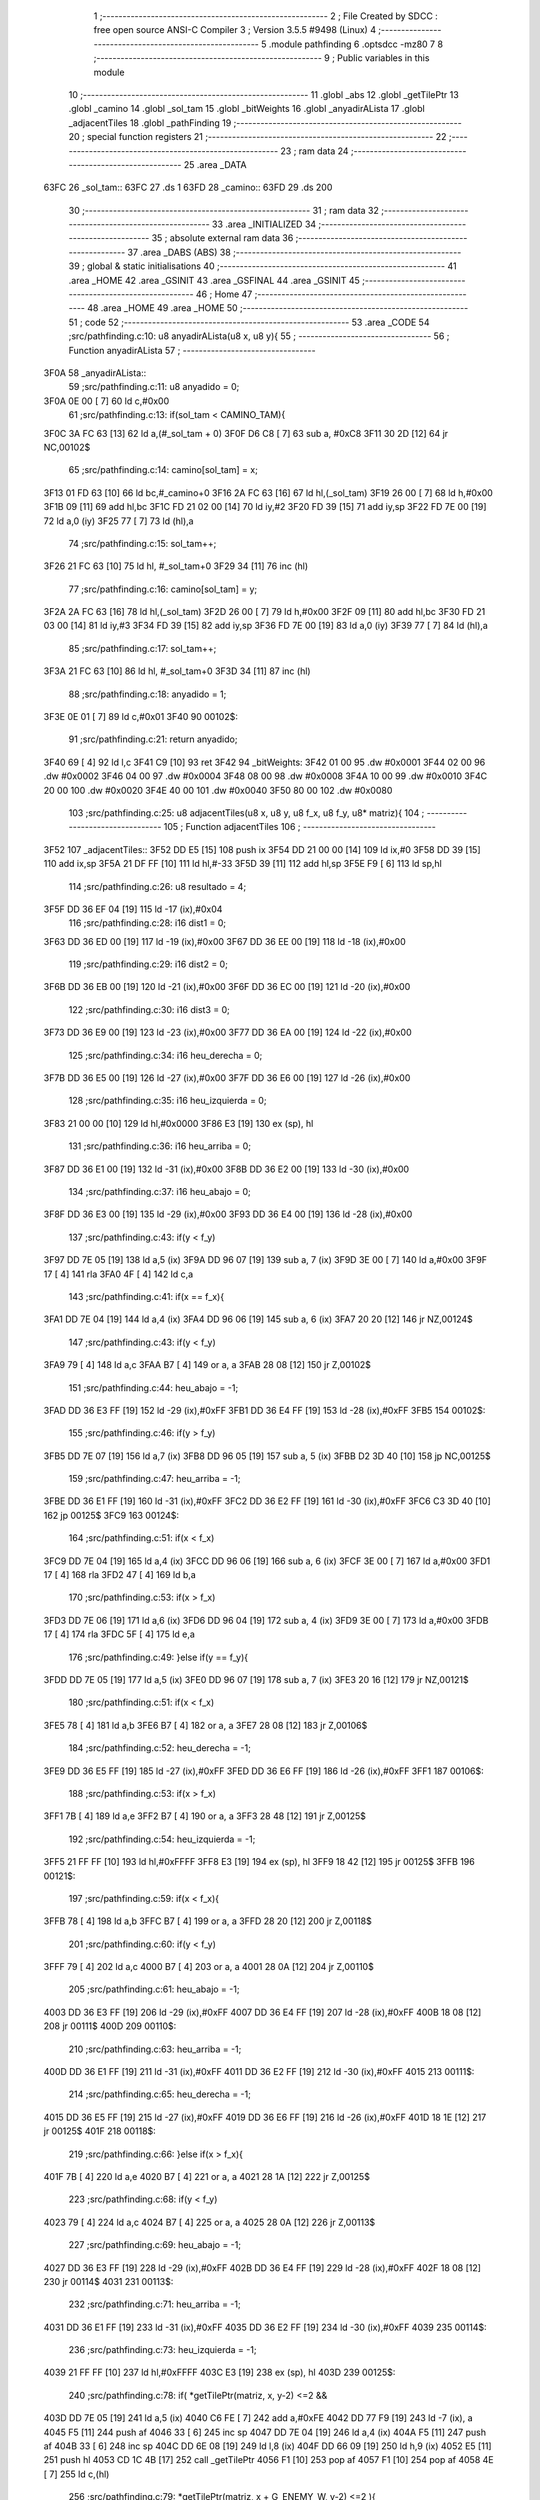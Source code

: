                               1 ;--------------------------------------------------------
                              2 ; File Created by SDCC : free open source ANSI-C Compiler
                              3 ; Version 3.5.5 #9498 (Linux)
                              4 ;--------------------------------------------------------
                              5 	.module pathfinding
                              6 	.optsdcc -mz80
                              7 	
                              8 ;--------------------------------------------------------
                              9 ; Public variables in this module
                             10 ;--------------------------------------------------------
                             11 	.globl _abs
                             12 	.globl _getTilePtr
                             13 	.globl _camino
                             14 	.globl _sol_tam
                             15 	.globl _bitWeights
                             16 	.globl _anyadirALista
                             17 	.globl _adjacentTiles
                             18 	.globl _pathFinding
                             19 ;--------------------------------------------------------
                             20 ; special function registers
                             21 ;--------------------------------------------------------
                             22 ;--------------------------------------------------------
                             23 ; ram data
                             24 ;--------------------------------------------------------
                             25 	.area _DATA
   63FC                      26 _sol_tam::
   63FC                      27 	.ds 1
   63FD                      28 _camino::
   63FD                      29 	.ds 200
                             30 ;--------------------------------------------------------
                             31 ; ram data
                             32 ;--------------------------------------------------------
                             33 	.area _INITIALIZED
                             34 ;--------------------------------------------------------
                             35 ; absolute external ram data
                             36 ;--------------------------------------------------------
                             37 	.area _DABS (ABS)
                             38 ;--------------------------------------------------------
                             39 ; global & static initialisations
                             40 ;--------------------------------------------------------
                             41 	.area _HOME
                             42 	.area _GSINIT
                             43 	.area _GSFINAL
                             44 	.area _GSINIT
                             45 ;--------------------------------------------------------
                             46 ; Home
                             47 ;--------------------------------------------------------
                             48 	.area _HOME
                             49 	.area _HOME
                             50 ;--------------------------------------------------------
                             51 ; code
                             52 ;--------------------------------------------------------
                             53 	.area _CODE
                             54 ;src/pathfinding.c:10: u8 anyadirALista(u8 x, u8 y){
                             55 ;	---------------------------------
                             56 ; Function anyadirALista
                             57 ; ---------------------------------
   3F0A                      58 _anyadirALista::
                             59 ;src/pathfinding.c:11: u8 anyadido = 0;
   3F0A 0E 00         [ 7]   60 	ld	c,#0x00
                             61 ;src/pathfinding.c:13: if(sol_tam < CAMINO_TAM){
   3F0C 3A FC 63      [13]   62 	ld	a,(#_sol_tam + 0)
   3F0F D6 C8         [ 7]   63 	sub	a, #0xC8
   3F11 30 2D         [12]   64 	jr	NC,00102$
                             65 ;src/pathfinding.c:14: camino[sol_tam] = x;
   3F13 01 FD 63      [10]   66 	ld	bc,#_camino+0
   3F16 2A FC 63      [16]   67 	ld	hl,(_sol_tam)
   3F19 26 00         [ 7]   68 	ld	h,#0x00
   3F1B 09            [11]   69 	add	hl,bc
   3F1C FD 21 02 00   [14]   70 	ld	iy,#2
   3F20 FD 39         [15]   71 	add	iy,sp
   3F22 FD 7E 00      [19]   72 	ld	a,0 (iy)
   3F25 77            [ 7]   73 	ld	(hl),a
                             74 ;src/pathfinding.c:15: sol_tam++;
   3F26 21 FC 63      [10]   75 	ld	hl, #_sol_tam+0
   3F29 34            [11]   76 	inc	(hl)
                             77 ;src/pathfinding.c:16: camino[sol_tam] = y;
   3F2A 2A FC 63      [16]   78 	ld	hl,(_sol_tam)
   3F2D 26 00         [ 7]   79 	ld	h,#0x00
   3F2F 09            [11]   80 	add	hl,bc
   3F30 FD 21 03 00   [14]   81 	ld	iy,#3
   3F34 FD 39         [15]   82 	add	iy,sp
   3F36 FD 7E 00      [19]   83 	ld	a,0 (iy)
   3F39 77            [ 7]   84 	ld	(hl),a
                             85 ;src/pathfinding.c:17: sol_tam++;
   3F3A 21 FC 63      [10]   86 	ld	hl, #_sol_tam+0
   3F3D 34            [11]   87 	inc	(hl)
                             88 ;src/pathfinding.c:18: anyadido = 1;
   3F3E 0E 01         [ 7]   89 	ld	c,#0x01
   3F40                      90 00102$:
                             91 ;src/pathfinding.c:21: return anyadido;
   3F40 69            [ 4]   92 	ld	l,c
   3F41 C9            [10]   93 	ret
   3F42                      94 _bitWeights:
   3F42 01 00                95 	.dw #0x0001
   3F44 02 00                96 	.dw #0x0002
   3F46 04 00                97 	.dw #0x0004
   3F48 08 00                98 	.dw #0x0008
   3F4A 10 00                99 	.dw #0x0010
   3F4C 20 00               100 	.dw #0x0020
   3F4E 40 00               101 	.dw #0x0040
   3F50 80 00               102 	.dw #0x0080
                            103 ;src/pathfinding.c:25: u8 adjacentTiles(u8 x, u8 y, u8 f_x, u8 f_y, u8* matriz){
                            104 ;	---------------------------------
                            105 ; Function adjacentTiles
                            106 ; ---------------------------------
   3F52                     107 _adjacentTiles::
   3F52 DD E5         [15]  108 	push	ix
   3F54 DD 21 00 00   [14]  109 	ld	ix,#0
   3F58 DD 39         [15]  110 	add	ix,sp
   3F5A 21 DF FF      [10]  111 	ld	hl,#-33
   3F5D 39            [11]  112 	add	hl,sp
   3F5E F9            [ 6]  113 	ld	sp,hl
                            114 ;src/pathfinding.c:26: u8 resultado = 4;
   3F5F DD 36 EF 04   [19]  115 	ld	-17 (ix),#0x04
                            116 ;src/pathfinding.c:28: i16 dist1 = 0;
   3F63 DD 36 ED 00   [19]  117 	ld	-19 (ix),#0x00
   3F67 DD 36 EE 00   [19]  118 	ld	-18 (ix),#0x00
                            119 ;src/pathfinding.c:29: i16 dist2 = 0;
   3F6B DD 36 EB 00   [19]  120 	ld	-21 (ix),#0x00
   3F6F DD 36 EC 00   [19]  121 	ld	-20 (ix),#0x00
                            122 ;src/pathfinding.c:30: i16 dist3 = 0;
   3F73 DD 36 E9 00   [19]  123 	ld	-23 (ix),#0x00
   3F77 DD 36 EA 00   [19]  124 	ld	-22 (ix),#0x00
                            125 ;src/pathfinding.c:34: i16 heu_derecha = 0;
   3F7B DD 36 E5 00   [19]  126 	ld	-27 (ix),#0x00
   3F7F DD 36 E6 00   [19]  127 	ld	-26 (ix),#0x00
                            128 ;src/pathfinding.c:35: i16 heu_izquierda = 0;
   3F83 21 00 00      [10]  129 	ld	hl,#0x0000
   3F86 E3            [19]  130 	ex	(sp), hl
                            131 ;src/pathfinding.c:36: i16 heu_arriba = 0;
   3F87 DD 36 E1 00   [19]  132 	ld	-31 (ix),#0x00
   3F8B DD 36 E2 00   [19]  133 	ld	-30 (ix),#0x00
                            134 ;src/pathfinding.c:37: i16 heu_abajo = 0;
   3F8F DD 36 E3 00   [19]  135 	ld	-29 (ix),#0x00
   3F93 DD 36 E4 00   [19]  136 	ld	-28 (ix),#0x00
                            137 ;src/pathfinding.c:43: if(y < f_y)
   3F97 DD 7E 05      [19]  138 	ld	a,5 (ix)
   3F9A DD 96 07      [19]  139 	sub	a, 7 (ix)
   3F9D 3E 00         [ 7]  140 	ld	a,#0x00
   3F9F 17            [ 4]  141 	rla
   3FA0 4F            [ 4]  142 	ld	c,a
                            143 ;src/pathfinding.c:41: if(x == f_x){
   3FA1 DD 7E 04      [19]  144 	ld	a,4 (ix)
   3FA4 DD 96 06      [19]  145 	sub	a, 6 (ix)
   3FA7 20 20         [12]  146 	jr	NZ,00124$
                            147 ;src/pathfinding.c:43: if(y < f_y)
   3FA9 79            [ 4]  148 	ld	a,c
   3FAA B7            [ 4]  149 	or	a, a
   3FAB 28 08         [12]  150 	jr	Z,00102$
                            151 ;src/pathfinding.c:44: heu_abajo = -1;
   3FAD DD 36 E3 FF   [19]  152 	ld	-29 (ix),#0xFF
   3FB1 DD 36 E4 FF   [19]  153 	ld	-28 (ix),#0xFF
   3FB5                     154 00102$:
                            155 ;src/pathfinding.c:46: if(y > f_y)
   3FB5 DD 7E 07      [19]  156 	ld	a,7 (ix)
   3FB8 DD 96 05      [19]  157 	sub	a, 5 (ix)
   3FBB D2 3D 40      [10]  158 	jp	NC,00125$
                            159 ;src/pathfinding.c:47: heu_arriba = -1;
   3FBE DD 36 E1 FF   [19]  160 	ld	-31 (ix),#0xFF
   3FC2 DD 36 E2 FF   [19]  161 	ld	-30 (ix),#0xFF
   3FC6 C3 3D 40      [10]  162 	jp	00125$
   3FC9                     163 00124$:
                            164 ;src/pathfinding.c:51: if(x < f_x)
   3FC9 DD 7E 04      [19]  165 	ld	a,4 (ix)
   3FCC DD 96 06      [19]  166 	sub	a, 6 (ix)
   3FCF 3E 00         [ 7]  167 	ld	a,#0x00
   3FD1 17            [ 4]  168 	rla
   3FD2 47            [ 4]  169 	ld	b,a
                            170 ;src/pathfinding.c:53: if(x > f_x)
   3FD3 DD 7E 06      [19]  171 	ld	a,6 (ix)
   3FD6 DD 96 04      [19]  172 	sub	a, 4 (ix)
   3FD9 3E 00         [ 7]  173 	ld	a,#0x00
   3FDB 17            [ 4]  174 	rla
   3FDC 5F            [ 4]  175 	ld	e,a
                            176 ;src/pathfinding.c:49: }else if(y == f_y){
   3FDD DD 7E 05      [19]  177 	ld	a,5 (ix)
   3FE0 DD 96 07      [19]  178 	sub	a, 7 (ix)
   3FE3 20 16         [12]  179 	jr	NZ,00121$
                            180 ;src/pathfinding.c:51: if(x < f_x)
   3FE5 78            [ 4]  181 	ld	a,b
   3FE6 B7            [ 4]  182 	or	a, a
   3FE7 28 08         [12]  183 	jr	Z,00106$
                            184 ;src/pathfinding.c:52: heu_derecha = -1;
   3FE9 DD 36 E5 FF   [19]  185 	ld	-27 (ix),#0xFF
   3FED DD 36 E6 FF   [19]  186 	ld	-26 (ix),#0xFF
   3FF1                     187 00106$:
                            188 ;src/pathfinding.c:53: if(x > f_x)
   3FF1 7B            [ 4]  189 	ld	a,e
   3FF2 B7            [ 4]  190 	or	a, a
   3FF3 28 48         [12]  191 	jr	Z,00125$
                            192 ;src/pathfinding.c:54: heu_izquierda = -1;
   3FF5 21 FF FF      [10]  193 	ld	hl,#0xFFFF
   3FF8 E3            [19]  194 	ex	(sp), hl
   3FF9 18 42         [12]  195 	jr	00125$
   3FFB                     196 00121$:
                            197 ;src/pathfinding.c:59: if(x < f_x){
   3FFB 78            [ 4]  198 	ld	a,b
   3FFC B7            [ 4]  199 	or	a, a
   3FFD 28 20         [12]  200 	jr	Z,00118$
                            201 ;src/pathfinding.c:60: if(y < f_y)
   3FFF 79            [ 4]  202 	ld	a,c
   4000 B7            [ 4]  203 	or	a, a
   4001 28 0A         [12]  204 	jr	Z,00110$
                            205 ;src/pathfinding.c:61: heu_abajo = -1;
   4003 DD 36 E3 FF   [19]  206 	ld	-29 (ix),#0xFF
   4007 DD 36 E4 FF   [19]  207 	ld	-28 (ix),#0xFF
   400B 18 08         [12]  208 	jr	00111$
   400D                     209 00110$:
                            210 ;src/pathfinding.c:63: heu_arriba = -1;
   400D DD 36 E1 FF   [19]  211 	ld	-31 (ix),#0xFF
   4011 DD 36 E2 FF   [19]  212 	ld	-30 (ix),#0xFF
   4015                     213 00111$:
                            214 ;src/pathfinding.c:65: heu_derecha = -1;
   4015 DD 36 E5 FF   [19]  215 	ld	-27 (ix),#0xFF
   4019 DD 36 E6 FF   [19]  216 	ld	-26 (ix),#0xFF
   401D 18 1E         [12]  217 	jr	00125$
   401F                     218 00118$:
                            219 ;src/pathfinding.c:66: }else if(x > f_x){
   401F 7B            [ 4]  220 	ld	a,e
   4020 B7            [ 4]  221 	or	a, a
   4021 28 1A         [12]  222 	jr	Z,00125$
                            223 ;src/pathfinding.c:68: if(y < f_y)
   4023 79            [ 4]  224 	ld	a,c
   4024 B7            [ 4]  225 	or	a, a
   4025 28 0A         [12]  226 	jr	Z,00113$
                            227 ;src/pathfinding.c:69: heu_abajo = -1;
   4027 DD 36 E3 FF   [19]  228 	ld	-29 (ix),#0xFF
   402B DD 36 E4 FF   [19]  229 	ld	-28 (ix),#0xFF
   402F 18 08         [12]  230 	jr	00114$
   4031                     231 00113$:
                            232 ;src/pathfinding.c:71: heu_arriba = -1;
   4031 DD 36 E1 FF   [19]  233 	ld	-31 (ix),#0xFF
   4035 DD 36 E2 FF   [19]  234 	ld	-30 (ix),#0xFF
   4039                     235 00114$:
                            236 ;src/pathfinding.c:73: heu_izquierda = -1;
   4039 21 FF FF      [10]  237 	ld	hl,#0xFFFF
   403C E3            [19]  238 	ex	(sp), hl
   403D                     239 00125$:
                            240 ;src/pathfinding.c:78: if(  *getTilePtr(matriz, x, y-2) <=2 &&
   403D DD 7E 05      [19]  241 	ld	a,5 (ix)
   4040 C6 FE         [ 7]  242 	add	a,#0xFE
   4042 DD 77 F9      [19]  243 	ld	-7 (ix), a
   4045 F5            [11]  244 	push	af
   4046 33            [ 6]  245 	inc	sp
   4047 DD 7E 04      [19]  246 	ld	a,4 (ix)
   404A F5            [11]  247 	push	af
   404B 33            [ 6]  248 	inc	sp
   404C DD 6E 08      [19]  249 	ld	l,8 (ix)
   404F DD 66 09      [19]  250 	ld	h,9 (ix)
   4052 E5            [11]  251 	push	hl
   4053 CD 1C 4B      [17]  252 	call	_getTilePtr
   4056 F1            [10]  253 	pop	af
   4057 F1            [10]  254 	pop	af
   4058 4E            [ 7]  255 	ld	c,(hl)
                            256 ;src/pathfinding.c:79: *getTilePtr(matriz, x + G_ENEMY_W, y-2) <=2 ){
   4059 DD 7E 04      [19]  257 	ld	a,4 (ix)
   405C C6 04         [ 7]  258 	add	a, #0x04
   405E DD 77 F0      [19]  259 	ld	-16 (ix),a
                            260 ;src/pathfinding.c:80: dist1 = abs(f_x - x) + abs(f_y - (y-2)) + heu_arriba;
   4061 DD 7E 06      [19]  261 	ld	a,6 (ix)
   4064 DD 77 FC      [19]  262 	ld	-4 (ix),a
   4067 DD 36 FD 00   [19]  263 	ld	-3 (ix),#0x00
   406B DD 7E 04      [19]  264 	ld	a,4 (ix)
   406E DD 77 FE      [19]  265 	ld	-2 (ix),a
   4071 DD 36 FF 00   [19]  266 	ld	-1 (ix),#0x00
   4075 DD 7E 07      [19]  267 	ld	a,7 (ix)
   4078 DD 77 F3      [19]  268 	ld	-13 (ix),a
   407B DD 36 F4 00   [19]  269 	ld	-12 (ix),#0x00
   407F DD 7E 05      [19]  270 	ld	a,5 (ix)
   4082 DD 77 F5      [19]  271 	ld	-11 (ix),a
   4085 DD 36 F6 00   [19]  272 	ld	-10 (ix),#0x00
   4089 DD 7E FC      [19]  273 	ld	a,-4 (ix)
   408C DD 96 FE      [19]  274 	sub	a, -2 (ix)
   408F DD 77 F7      [19]  275 	ld	-9 (ix),a
   4092 DD 7E FD      [19]  276 	ld	a,-3 (ix)
   4095 DD 9E FF      [19]  277 	sbc	a, -1 (ix)
   4098 DD 77 F8      [19]  278 	ld	-8 (ix),a
                            279 ;src/pathfinding.c:78: if(  *getTilePtr(matriz, x, y-2) <=2 &&
   409B 3E 02         [ 7]  280 	ld	a,#0x02
   409D 91            [ 4]  281 	sub	a, c
   409E DA 32 41      [10]  282 	jp	C,00127$
                            283 ;src/pathfinding.c:79: *getTilePtr(matriz, x + G_ENEMY_W, y-2) <=2 ){
   40A1 DD 66 F9      [19]  284 	ld	h,-7 (ix)
   40A4 DD 6E F0      [19]  285 	ld	l,-16 (ix)
   40A7 E5            [11]  286 	push	hl
   40A8 DD 6E 08      [19]  287 	ld	l,8 (ix)
   40AB DD 66 09      [19]  288 	ld	h,9 (ix)
   40AE E5            [11]  289 	push	hl
   40AF CD 1C 4B      [17]  290 	call	_getTilePtr
   40B2 F1            [10]  291 	pop	af
   40B3 F1            [10]  292 	pop	af
   40B4 4E            [ 7]  293 	ld	c,(hl)
   40B5 3E 02         [ 7]  294 	ld	a,#0x02
   40B7 91            [ 4]  295 	sub	a, c
   40B8 38 78         [12]  296 	jr	C,00127$
                            297 ;src/pathfinding.c:80: dist1 = abs(f_x - x) + abs(f_y - (y-2)) + heu_arriba;
   40BA DD 6E F7      [19]  298 	ld	l,-9 (ix)
   40BD DD 66 F8      [19]  299 	ld	h,-8 (ix)
   40C0 E5            [11]  300 	push	hl
   40C1 CD 60 4B      [17]  301 	call	_abs
   40C4 F1            [10]  302 	pop	af
   40C5 DD 74 FB      [19]  303 	ld	-5 (ix),h
   40C8 DD 75 FA      [19]  304 	ld	-6 (ix),l
   40CB DD 7E F5      [19]  305 	ld	a,-11 (ix)
   40CE C6 FE         [ 7]  306 	add	a,#0xFE
   40D0 DD 77 F1      [19]  307 	ld	-15 (ix),a
   40D3 DD 7E F6      [19]  308 	ld	a,-10 (ix)
   40D6 CE FF         [ 7]  309 	adc	a,#0xFF
   40D8 DD 77 F2      [19]  310 	ld	-14 (ix),a
   40DB DD 7E F3      [19]  311 	ld	a,-13 (ix)
   40DE DD 96 F1      [19]  312 	sub	a, -15 (ix)
   40E1 DD 77 F1      [19]  313 	ld	-15 (ix),a
   40E4 DD 7E F4      [19]  314 	ld	a,-12 (ix)
   40E7 DD 9E F2      [19]  315 	sbc	a, -14 (ix)
   40EA DD 77 F2      [19]  316 	ld	-14 (ix),a
   40ED DD 6E F1      [19]  317 	ld	l,-15 (ix)
   40F0 DD 66 F2      [19]  318 	ld	h,-14 (ix)
   40F3 E5            [11]  319 	push	hl
   40F4 CD 60 4B      [17]  320 	call	_abs
   40F7 F1            [10]  321 	pop	af
   40F8 DD 74 F2      [19]  322 	ld	-14 (ix),h
   40FB DD 75 F1      [19]  323 	ld	-15 (ix),l
   40FE DD 7E FA      [19]  324 	ld	a,-6 (ix)
   4101 DD 86 F1      [19]  325 	add	a, -15 (ix)
   4104 DD 77 F1      [19]  326 	ld	-15 (ix),a
   4107 DD 7E FB      [19]  327 	ld	a,-5 (ix)
   410A DD 8E F2      [19]  328 	adc	a, -14 (ix)
   410D DD 77 F2      [19]  329 	ld	-14 (ix),a
   4110 DD 7E F1      [19]  330 	ld	a,-15 (ix)
   4113 DD 86 E1      [19]  331 	add	a, -31 (ix)
   4116 DD 77 F1      [19]  332 	ld	-15 (ix),a
   4119 DD 7E F2      [19]  333 	ld	a,-14 (ix)
   411C DD 8E E2      [19]  334 	adc	a, -30 (ix)
   411F DD 77 F2      [19]  335 	ld	-14 (ix),a
   4122 DD 7E F1      [19]  336 	ld	a,-15 (ix)
   4125 DD 77 ED      [19]  337 	ld	-19 (ix),a
   4128 DD 7E F2      [19]  338 	ld	a,-14 (ix)
   412B DD 77 EE      [19]  339 	ld	-18 (ix),a
                            340 ;src/pathfinding.c:81: resultado = 0;
   412E DD 36 EF 00   [19]  341 	ld	-17 (ix),#0x00
   4132                     342 00127$:
                            343 ;src/pathfinding.c:84: if(*getTilePtr(matriz, x, y+2) <=2 &&
   4132 DD 46 05      [19]  344 	ld	b,5 (ix)
   4135 04            [ 4]  345 	inc	b
   4136 04            [ 4]  346 	inc	b
   4137 C5            [11]  347 	push	bc
   4138 33            [ 6]  348 	inc	sp
   4139 DD 7E 04      [19]  349 	ld	a,4 (ix)
   413C F5            [11]  350 	push	af
   413D 33            [ 6]  351 	inc	sp
   413E DD 6E 08      [19]  352 	ld	l,8 (ix)
   4141 DD 66 09      [19]  353 	ld	h,9 (ix)
   4144 E5            [11]  354 	push	hl
   4145 CD 1C 4B      [17]  355 	call	_getTilePtr
   4148 F1            [10]  356 	pop	af
   4149 F1            [10]  357 	pop	af
   414A 4E            [ 7]  358 	ld	c,(hl)
   414B 3E 02         [ 7]  359 	ld	a,#0x02
   414D 91            [ 4]  360 	sub	a, c
   414E DA 17 42      [10]  361 	jp	C,00135$
                            362 ;src/pathfinding.c:85: *getTilePtr(matriz, x + G_ENEMY_W, y + G_ENEMY_H) <=2 ){
   4151 DD 7E 05      [19]  363 	ld	a,5 (ix)
   4154 C6 16         [ 7]  364 	add	a, #0x16
   4156 47            [ 4]  365 	ld	b,a
   4157 C5            [11]  366 	push	bc
   4158 33            [ 6]  367 	inc	sp
   4159 DD 7E F0      [19]  368 	ld	a,-16 (ix)
   415C F5            [11]  369 	push	af
   415D 33            [ 6]  370 	inc	sp
   415E DD 6E 08      [19]  371 	ld	l,8 (ix)
   4161 DD 66 09      [19]  372 	ld	h,9 (ix)
   4164 E5            [11]  373 	push	hl
   4165 CD 1C 4B      [17]  374 	call	_getTilePtr
   4168 F1            [10]  375 	pop	af
   4169 F1            [10]  376 	pop	af
   416A DD 74 F2      [19]  377 	ld	-14 (ix),h
   416D DD 75 F1      [19]  378 	ld	-15 (ix), l
   4170 DD 66 F2      [19]  379 	ld	h,-14 (ix)
   4173 7E            [ 7]  380 	ld	a,(hl)
   4174 DD 77 F1      [19]  381 	ld	-15 (ix),a
   4177 3E 02         [ 7]  382 	ld	a,#0x02
   4179 DD 96 F1      [19]  383 	sub	a, -15 (ix)
   417C DA 17 42      [10]  384 	jp	C,00135$
                            385 ;src/pathfinding.c:86: dist2 = abs(f_x - x) + abs(f_y - (y+2)) + heu_abajo;
   417F DD 6E F7      [19]  386 	ld	l,-9 (ix)
   4182 DD 66 F8      [19]  387 	ld	h,-8 (ix)
   4185 E5            [11]  388 	push	hl
   4186 CD 60 4B      [17]  389 	call	_abs
   4189 F1            [10]  390 	pop	af
   418A DD 74 F2      [19]  391 	ld	-14 (ix),h
   418D DD 75 F1      [19]  392 	ld	-15 (ix),l
   4190 DD 7E F5      [19]  393 	ld	a,-11 (ix)
   4193 C6 02         [ 7]  394 	add	a, #0x02
   4195 DD 77 FA      [19]  395 	ld	-6 (ix),a
   4198 DD 7E F6      [19]  396 	ld	a,-10 (ix)
   419B CE 00         [ 7]  397 	adc	a, #0x00
   419D DD 77 FB      [19]  398 	ld	-5 (ix),a
   41A0 DD 7E F3      [19]  399 	ld	a,-13 (ix)
   41A3 DD 96 FA      [19]  400 	sub	a, -6 (ix)
   41A6 DD 77 FA      [19]  401 	ld	-6 (ix),a
   41A9 DD 7E F4      [19]  402 	ld	a,-12 (ix)
   41AC DD 9E FB      [19]  403 	sbc	a, -5 (ix)
   41AF DD 77 FB      [19]  404 	ld	-5 (ix),a
   41B2 DD 6E FA      [19]  405 	ld	l,-6 (ix)
   41B5 DD 66 FB      [19]  406 	ld	h,-5 (ix)
   41B8 E5            [11]  407 	push	hl
   41B9 CD 60 4B      [17]  408 	call	_abs
   41BC F1            [10]  409 	pop	af
   41BD DD 74 FB      [19]  410 	ld	-5 (ix),h
   41C0 DD 75 FA      [19]  411 	ld	-6 (ix),l
   41C3 DD 7E F1      [19]  412 	ld	a,-15 (ix)
   41C6 DD 86 FA      [19]  413 	add	a, -6 (ix)
   41C9 DD 77 F1      [19]  414 	ld	-15 (ix),a
   41CC DD 7E F2      [19]  415 	ld	a,-14 (ix)
   41CF DD 8E FB      [19]  416 	adc	a, -5 (ix)
   41D2 DD 77 F2      [19]  417 	ld	-14 (ix),a
   41D5 DD 7E F1      [19]  418 	ld	a,-15 (ix)
   41D8 DD 86 E3      [19]  419 	add	a, -29 (ix)
   41DB DD 77 F1      [19]  420 	ld	-15 (ix),a
   41DE DD 7E F2      [19]  421 	ld	a,-14 (ix)
   41E1 DD 8E E4      [19]  422 	adc	a, -28 (ix)
   41E4 DD 77 F2      [19]  423 	ld	-14 (ix),a
   41E7 DD 7E F1      [19]  424 	ld	a,-15 (ix)
   41EA DD 77 EB      [19]  425 	ld	-21 (ix),a
   41ED DD 7E F2      [19]  426 	ld	a,-14 (ix)
   41F0 DD 77 EC      [19]  427 	ld	-20 (ix),a
                            428 ;src/pathfinding.c:87: if(resultado == 0){
   41F3 DD 7E EF      [19]  429 	ld	a,-17 (ix)
   41F6 B7            [ 4]  430 	or	a, a
   41F7 20 1A         [12]  431 	jr	NZ,00132$
                            432 ;src/pathfinding.c:88: if(dist1 > dist2)
   41F9 DD 7E EB      [19]  433 	ld	a,-21 (ix)
   41FC DD 96 ED      [19]  434 	sub	a, -19 (ix)
   41FF DD 7E EC      [19]  435 	ld	a,-20 (ix)
   4202 DD 9E EE      [19]  436 	sbc	a, -18 (ix)
   4205 E2 0A 42      [10]  437 	jp	PO, 00304$
   4208 EE 80         [ 7]  438 	xor	a, #0x80
   420A                     439 00304$:
   420A F2 17 42      [10]  440 	jp	P,00135$
                            441 ;src/pathfinding.c:89: resultado = 1;
   420D DD 36 EF 01   [19]  442 	ld	-17 (ix),#0x01
   4211 18 04         [12]  443 	jr	00135$
   4213                     444 00132$:
                            445 ;src/pathfinding.c:91: resultado = 1;
   4213 DD 36 EF 01   [19]  446 	ld	-17 (ix),#0x01
   4217                     447 00135$:
                            448 ;src/pathfinding.c:95: if(*getTilePtr(matriz, x-1, y) <=2 &&
   4217 DD 4E 04      [19]  449 	ld	c,4 (ix)
   421A 0D            [ 4]  450 	dec	c
   421B C5            [11]  451 	push	bc
   421C DD 7E 05      [19]  452 	ld	a,5 (ix)
   421F F5            [11]  453 	push	af
   4220 33            [ 6]  454 	inc	sp
   4221 79            [ 4]  455 	ld	a,c
   4222 F5            [11]  456 	push	af
   4223 33            [ 6]  457 	inc	sp
   4224 DD 6E 08      [19]  458 	ld	l,8 (ix)
   4227 DD 66 09      [19]  459 	ld	h,9 (ix)
   422A E5            [11]  460 	push	hl
   422B CD 1C 4B      [17]  461 	call	_getTilePtr
   422E F1            [10]  462 	pop	af
   422F F1            [10]  463 	pop	af
   4230 C1            [10]  464 	pop	bc
   4231 46            [ 7]  465 	ld	b,(hl)
                            466 ;src/pathfinding.c:96: *getTilePtr(matriz, x-1, (y + G_ENEMY_H - 2)) <=2 &&
   4232 DD 7E 05      [19]  467 	ld	a,5 (ix)
   4235 C6 14         [ 7]  468 	add	a, #0x14
   4237 DD 77 F1      [19]  469 	ld	-15 (ix),a
                            470 ;src/pathfinding.c:97: *getTilePtr(matriz, x-1, y + G_ENEMY_H/2) <=2){
   423A DD 7E 05      [19]  471 	ld	a,5 (ix)
   423D C6 0B         [ 7]  472 	add	a, #0x0B
   423F DD 77 FA      [19]  473 	ld	-6 (ix),a
                            474 ;src/pathfinding.c:98: dist3 = abs(f_x - (x-1)) + abs(f_y - y) + heu_izquierda;
   4242 DD 7E F3      [19]  475 	ld	a,-13 (ix)
   4245 DD 96 F5      [19]  476 	sub	a, -11 (ix)
   4248 DD 77 F7      [19]  477 	ld	-9 (ix),a
   424B DD 7E F4      [19]  478 	ld	a,-12 (ix)
   424E DD 9E F6      [19]  479 	sbc	a, -10 (ix)
   4251 DD 77 F8      [19]  480 	ld	-8 (ix),a
                            481 ;src/pathfinding.c:95: if(*getTilePtr(matriz, x-1, y) <=2 &&
   4254 3E 02         [ 7]  482 	ld	a,#0x02
   4256 90            [ 4]  483 	sub	a, b
   4257 DA 01 43      [10]  484 	jp	C,00148$
                            485 ;src/pathfinding.c:96: *getTilePtr(matriz, x-1, (y + G_ENEMY_H - 2)) <=2 &&
   425A C5            [11]  486 	push	bc
   425B DD 7E F1      [19]  487 	ld	a,-15 (ix)
   425E F5            [11]  488 	push	af
   425F 33            [ 6]  489 	inc	sp
   4260 79            [ 4]  490 	ld	a,c
   4261 F5            [11]  491 	push	af
   4262 33            [ 6]  492 	inc	sp
   4263 DD 6E 08      [19]  493 	ld	l,8 (ix)
   4266 DD 66 09      [19]  494 	ld	h,9 (ix)
   4269 E5            [11]  495 	push	hl
   426A CD 1C 4B      [17]  496 	call	_getTilePtr
   426D F1            [10]  497 	pop	af
   426E F1            [10]  498 	pop	af
   426F C1            [10]  499 	pop	bc
   4270 46            [ 7]  500 	ld	b,(hl)
   4271 3E 02         [ 7]  501 	ld	a,#0x02
   4273 90            [ 4]  502 	sub	a, b
   4274 DA 01 43      [10]  503 	jp	C,00148$
                            504 ;src/pathfinding.c:97: *getTilePtr(matriz, x-1, y + G_ENEMY_H/2) <=2){
   4277 DD 7E FA      [19]  505 	ld	a,-6 (ix)
   427A F5            [11]  506 	push	af
   427B 33            [ 6]  507 	inc	sp
   427C 79            [ 4]  508 	ld	a,c
   427D F5            [11]  509 	push	af
   427E 33            [ 6]  510 	inc	sp
   427F DD 6E 08      [19]  511 	ld	l,8 (ix)
   4282 DD 66 09      [19]  512 	ld	h,9 (ix)
   4285 E5            [11]  513 	push	hl
   4286 CD 1C 4B      [17]  514 	call	_getTilePtr
   4289 F1            [10]  515 	pop	af
   428A F1            [10]  516 	pop	af
   428B 4E            [ 7]  517 	ld	c,(hl)
   428C 3E 02         [ 7]  518 	ld	a,#0x02
   428E 91            [ 4]  519 	sub	a, c
   428F 38 70         [12]  520 	jr	C,00148$
                            521 ;src/pathfinding.c:98: dist3 = abs(f_x - (x-1)) + abs(f_y - y) + heu_izquierda;
   4291 DD 4E FE      [19]  522 	ld	c,-2 (ix)
   4294 DD 46 FF      [19]  523 	ld	b,-1 (ix)
   4297 0B            [ 6]  524 	dec	bc
   4298 DD 7E FC      [19]  525 	ld	a,-4 (ix)
   429B 91            [ 4]  526 	sub	a, c
   429C 4F            [ 4]  527 	ld	c,a
   429D DD 7E FD      [19]  528 	ld	a,-3 (ix)
   42A0 98            [ 4]  529 	sbc	a, b
   42A1 47            [ 4]  530 	ld	b,a
   42A2 C5            [11]  531 	push	bc
   42A3 CD 60 4B      [17]  532 	call	_abs
   42A6 E3            [19]  533 	ex	(sp),hl
   42A7 DD 6E F7      [19]  534 	ld	l,-9 (ix)
   42AA DD 66 F8      [19]  535 	ld	h,-8 (ix)
   42AD E5            [11]  536 	push	hl
   42AE CD 60 4B      [17]  537 	call	_abs
   42B1 F1            [10]  538 	pop	af
   42B2 C1            [10]  539 	pop	bc
   42B3 09            [11]  540 	add	hl,bc
   42B4 D1            [10]  541 	pop	de
   42B5 D5            [11]  542 	push	de
   42B6 19            [11]  543 	add	hl,de
   42B7 DD 75 E9      [19]  544 	ld	-23 (ix),l
   42BA DD 74 EA      [19]  545 	ld	-22 (ix),h
                            546 ;src/pathfinding.c:99: if(resultado == 0){
   42BD DD 7E EF      [19]  547 	ld	a,-17 (ix)
   42C0 B7            [ 4]  548 	or	a, a
   42C1 20 1A         [12]  549 	jr	NZ,00145$
                            550 ;src/pathfinding.c:100: if(dist1 >= dist3)
   42C3 DD 7E ED      [19]  551 	ld	a,-19 (ix)
   42C6 DD 96 E9      [19]  552 	sub	a, -23 (ix)
   42C9 DD 7E EE      [19]  553 	ld	a,-18 (ix)
   42CC DD 9E EA      [19]  554 	sbc	a, -22 (ix)
   42CF E2 D4 42      [10]  555 	jp	PO, 00305$
   42D2 EE 80         [ 7]  556 	xor	a, #0x80
   42D4                     557 00305$:
   42D4 FA 01 43      [10]  558 	jp	M,00148$
                            559 ;src/pathfinding.c:101: resultado = 2;
   42D7 DD 36 EF 02   [19]  560 	ld	-17 (ix),#0x02
   42DB 18 24         [12]  561 	jr	00148$
   42DD                     562 00145$:
                            563 ;src/pathfinding.c:102: }else if(resultado == 1){
   42DD DD 7E EF      [19]  564 	ld	a,-17 (ix)
   42E0 3D            [ 4]  565 	dec	a
   42E1 20 1A         [12]  566 	jr	NZ,00142$
                            567 ;src/pathfinding.c:103: if(dist2 >= dist3)
   42E3 DD 7E EB      [19]  568 	ld	a,-21 (ix)
   42E6 DD 96 E9      [19]  569 	sub	a, -23 (ix)
   42E9 DD 7E EC      [19]  570 	ld	a,-20 (ix)
   42EC DD 9E EA      [19]  571 	sbc	a, -22 (ix)
   42EF E2 F4 42      [10]  572 	jp	PO, 00308$
   42F2 EE 80         [ 7]  573 	xor	a, #0x80
   42F4                     574 00308$:
   42F4 FA 01 43      [10]  575 	jp	M,00148$
                            576 ;src/pathfinding.c:104: resultado = 2;
   42F7 DD 36 EF 02   [19]  577 	ld	-17 (ix),#0x02
   42FB 18 04         [12]  578 	jr	00148$
   42FD                     579 00142$:
                            580 ;src/pathfinding.c:106: resultado = 2;
   42FD DD 36 EF 02   [19]  581 	ld	-17 (ix),#0x02
   4301                     582 00148$:
                            583 ;src/pathfinding.c:110: if(*getTilePtr(matriz, (x +1), y) <=2 &&
   4301 DD 46 04      [19]  584 	ld	b,4 (ix)
   4304 04            [ 4]  585 	inc	b
   4305 DD 7E 05      [19]  586 	ld	a,5 (ix)
   4308 F5            [11]  587 	push	af
   4309 33            [ 6]  588 	inc	sp
   430A C5            [11]  589 	push	bc
   430B 33            [ 6]  590 	inc	sp
   430C DD 6E 08      [19]  591 	ld	l,8 (ix)
   430F DD 66 09      [19]  592 	ld	h,9 (ix)
   4312 E5            [11]  593 	push	hl
   4313 CD 1C 4B      [17]  594 	call	_getTilePtr
   4316 F1            [10]  595 	pop	af
   4317 F1            [10]  596 	pop	af
   4318 4E            [ 7]  597 	ld	c,(hl)
   4319 3E 02         [ 7]  598 	ld	a,#0x02
   431B 91            [ 4]  599 	sub	a, c
   431C DA 28 44      [10]  600 	jp	C,00167$
                            601 ;src/pathfinding.c:111: *getTilePtr(matriz, (x+ G_ENEMY_W+1), (y + G_ENEMY_H - 2)) <=2 &&
   431F DD 7E 04      [19]  602 	ld	a,4 (ix)
   4322 C6 05         [ 7]  603 	add	a, #0x05
   4324 47            [ 4]  604 	ld	b,a
   4325 C5            [11]  605 	push	bc
   4326 DD 7E F1      [19]  606 	ld	a,-15 (ix)
   4329 F5            [11]  607 	push	af
   432A 33            [ 6]  608 	inc	sp
   432B C5            [11]  609 	push	bc
   432C 33            [ 6]  610 	inc	sp
   432D DD 6E 08      [19]  611 	ld	l,8 (ix)
   4330 DD 66 09      [19]  612 	ld	h,9 (ix)
   4333 E5            [11]  613 	push	hl
   4334 CD 1C 4B      [17]  614 	call	_getTilePtr
   4337 F1            [10]  615 	pop	af
   4338 F1            [10]  616 	pop	af
   4339 C1            [10]  617 	pop	bc
   433A 4E            [ 7]  618 	ld	c,(hl)
   433B 3E 02         [ 7]  619 	ld	a,#0x02
   433D 91            [ 4]  620 	sub	a, c
   433E DA 28 44      [10]  621 	jp	C,00167$
                            622 ;src/pathfinding.c:112: *getTilePtr(matriz, (x+ G_ENEMY_W+1), (y + G_ENEMY_H/2)) <=2){
   4341 DD 7E FA      [19]  623 	ld	a,-6 (ix)
   4344 F5            [11]  624 	push	af
   4345 33            [ 6]  625 	inc	sp
   4346 C5            [11]  626 	push	bc
   4347 33            [ 6]  627 	inc	sp
   4348 DD 6E 08      [19]  628 	ld	l,8 (ix)
   434B DD 66 09      [19]  629 	ld	h,9 (ix)
   434E E5            [11]  630 	push	hl
   434F CD 1C 4B      [17]  631 	call	_getTilePtr
   4352 F1            [10]  632 	pop	af
   4353 F1            [10]  633 	pop	af
   4354 4E            [ 7]  634 	ld	c,(hl)
   4355 3E 02         [ 7]  635 	ld	a,#0x02
   4357 91            [ 4]  636 	sub	a, c
   4358 DA 28 44      [10]  637 	jp	C,00167$
                            638 ;src/pathfinding.c:113: dist4 = abs(f_x - (x+1)) + abs(f_y - y) + heu_derecha;
   435B DD 7E FE      [19]  639 	ld	a,-2 (ix)
   435E C6 01         [ 7]  640 	add	a, #0x01
   4360 DD 77 F1      [19]  641 	ld	-15 (ix),a
   4363 DD 7E FF      [19]  642 	ld	a,-1 (ix)
   4366 CE 00         [ 7]  643 	adc	a, #0x00
   4368 DD 77 F2      [19]  644 	ld	-14 (ix),a
   436B DD 7E FC      [19]  645 	ld	a,-4 (ix)
   436E DD 96 F1      [19]  646 	sub	a, -15 (ix)
   4371 DD 77 F1      [19]  647 	ld	-15 (ix),a
   4374 DD 7E FD      [19]  648 	ld	a,-3 (ix)
   4377 DD 9E F2      [19]  649 	sbc	a, -14 (ix)
   437A DD 77 F2      [19]  650 	ld	-14 (ix),a
   437D DD 6E F1      [19]  651 	ld	l,-15 (ix)
   4380 DD 66 F2      [19]  652 	ld	h,-14 (ix)
   4383 E5            [11]  653 	push	hl
   4384 CD 60 4B      [17]  654 	call	_abs
   4387 F1            [10]  655 	pop	af
   4388 DD 74 F2      [19]  656 	ld	-14 (ix),h
   438B DD 75 F1      [19]  657 	ld	-15 (ix),l
   438E DD 6E F7      [19]  658 	ld	l,-9 (ix)
   4391 DD 66 F8      [19]  659 	ld	h,-8 (ix)
   4394 E5            [11]  660 	push	hl
   4395 CD 60 4B      [17]  661 	call	_abs
   4398 F1            [10]  662 	pop	af
   4399 DD 74 FB      [19]  663 	ld	-5 (ix),h
   439C DD 75 FA      [19]  664 	ld	-6 (ix),l
   439F DD 7E F1      [19]  665 	ld	a,-15 (ix)
   43A2 DD 86 FA      [19]  666 	add	a, -6 (ix)
   43A5 DD 77 F1      [19]  667 	ld	-15 (ix),a
   43A8 DD 7E F2      [19]  668 	ld	a,-14 (ix)
   43AB DD 8E FB      [19]  669 	adc	a, -5 (ix)
   43AE DD 77 F2      [19]  670 	ld	-14 (ix),a
   43B1 DD 7E F1      [19]  671 	ld	a,-15 (ix)
   43B4 DD 86 E5      [19]  672 	add	a, -27 (ix)
   43B7 DD 77 E7      [19]  673 	ld	-25 (ix),a
   43BA DD 7E F2      [19]  674 	ld	a,-14 (ix)
   43BD DD 8E E6      [19]  675 	adc	a, -26 (ix)
   43C0 DD 77 E8      [19]  676 	ld	-24 (ix),a
                            677 ;src/pathfinding.c:114: if(resultado == 0){
   43C3 DD 7E EF      [19]  678 	ld	a,-17 (ix)
   43C6 B7            [ 4]  679 	or	a, a
   43C7 20 1A         [12]  680 	jr	NZ,00164$
                            681 ;src/pathfinding.c:115: if(dist1 >= dist4)
   43C9 DD 7E ED      [19]  682 	ld	a,-19 (ix)
   43CC DD 96 E7      [19]  683 	sub	a, -25 (ix)
   43CF DD 7E EE      [19]  684 	ld	a,-18 (ix)
   43D2 DD 9E E8      [19]  685 	sbc	a, -24 (ix)
   43D5 E2 DA 43      [10]  686 	jp	PO, 00309$
   43D8 EE 80         [ 7]  687 	xor	a, #0x80
   43DA                     688 00309$:
   43DA FA 28 44      [10]  689 	jp	M,00167$
                            690 ;src/pathfinding.c:116: resultado = 3;
   43DD DD 36 EF 03   [19]  691 	ld	-17 (ix),#0x03
   43E1 18 45         [12]  692 	jr	00167$
   43E3                     693 00164$:
                            694 ;src/pathfinding.c:117: }else if(resultado == 1){
   43E3 DD 7E EF      [19]  695 	ld	a,-17 (ix)
   43E6 3D            [ 4]  696 	dec	a
   43E7 20 1A         [12]  697 	jr	NZ,00161$
                            698 ;src/pathfinding.c:118: if(dist2 >= dist4)
   43E9 DD 7E EB      [19]  699 	ld	a,-21 (ix)
   43EC DD 96 E7      [19]  700 	sub	a, -25 (ix)
   43EF DD 7E EC      [19]  701 	ld	a,-20 (ix)
   43F2 DD 9E E8      [19]  702 	sbc	a, -24 (ix)
   43F5 E2 FA 43      [10]  703 	jp	PO, 00312$
   43F8 EE 80         [ 7]  704 	xor	a, #0x80
   43FA                     705 00312$:
   43FA FA 28 44      [10]  706 	jp	M,00167$
                            707 ;src/pathfinding.c:119: resultado = 3;
   43FD DD 36 EF 03   [19]  708 	ld	-17 (ix),#0x03
   4401 18 25         [12]  709 	jr	00167$
   4403                     710 00161$:
                            711 ;src/pathfinding.c:120: }else if (resultado == 2){
   4403 DD 7E EF      [19]  712 	ld	a,-17 (ix)
   4406 D6 02         [ 7]  713 	sub	a, #0x02
   4408 20 1A         [12]  714 	jr	NZ,00158$
                            715 ;src/pathfinding.c:121: if(dist3 >= dist4)
   440A DD 7E E9      [19]  716 	ld	a,-23 (ix)
   440D DD 96 E7      [19]  717 	sub	a, -25 (ix)
   4410 DD 7E EA      [19]  718 	ld	a,-22 (ix)
   4413 DD 9E E8      [19]  719 	sbc	a, -24 (ix)
   4416 E2 1B 44      [10]  720 	jp	PO, 00315$
   4419 EE 80         [ 7]  721 	xor	a, #0x80
   441B                     722 00315$:
   441B FA 28 44      [10]  723 	jp	M,00167$
                            724 ;src/pathfinding.c:122: resultado = 3;
   441E DD 36 EF 03   [19]  725 	ld	-17 (ix),#0x03
   4422 18 04         [12]  726 	jr	00167$
   4424                     727 00158$:
                            728 ;src/pathfinding.c:124: resultado = 3;
   4424 DD 36 EF 03   [19]  729 	ld	-17 (ix),#0x03
   4428                     730 00167$:
                            731 ;src/pathfinding.c:128: return resultado;
   4428 DD 6E EF      [19]  732 	ld	l,-17 (ix)
   442B DD F9         [10]  733 	ld	sp, ix
   442D DD E1         [14]  734 	pop	ix
   442F C9            [10]  735 	ret
                            736 ;src/pathfinding.c:132: void pathFinding(u8 s_x, u8 s_y, u8 f_x, u8 f_y, TEnemy* actual, u8* matriz){
                            737 ;	---------------------------------
                            738 ; Function pathFinding
                            739 ; ---------------------------------
   4430                     740 _pathFinding::
   4430 DD E5         [15]  741 	push	ix
   4432 DD 21 00 00   [14]  742 	ld	ix,#0
   4436 DD 39         [15]  743 	add	ix,sp
   4438 21 F7 FF      [10]  744 	ld	hl,#-9
   443B 39            [11]  745 	add	hl,sp
   443C F9            [ 6]  746 	ld	sp,hl
                            747 ;src/pathfinding.c:144: u8 problem = 0;
   443D 1E 00         [ 7]  748 	ld	e,#0x00
                            749 ;src/pathfinding.c:146: x = s_x;
   443F DD 7E 04      [19]  750 	ld	a,4 (ix)
   4442 DD 77 F9      [19]  751 	ld	-7 (ix),a
                            752 ;src/pathfinding.c:147: sol_tam = 0;
   4445 21 FC 63      [10]  753 	ld	hl,#_sol_tam + 0
   4448 36 00         [10]  754 	ld	(hl), #0x00
                            755 ;src/pathfinding.c:148: y = s_y;
   444A DD 7E 05      [19]  756 	ld	a,5 (ix)
   444D DD 77 FB      [19]  757 	ld	-5 (ix),a
                            758 ;src/pathfinding.c:150: k = 0;
   4450 DD 36 F7 00   [19]  759 	ld	-9 (ix),#0x00
                            760 ;src/pathfinding.c:151: aux = 1;
   4454 DD 36 F8 01   [19]  761 	ld	-8 (ix),#0x01
                            762 ;src/pathfinding.c:152: actual->longitud_camino = 0;
   4458 DD 7E 08      [19]  763 	ld	a,8 (ix)
   445B DD 77 FE      [19]  764 	ld	-2 (ix),a
   445E DD 7E 09      [19]  765 	ld	a,9 (ix)
   4461 DD 77 FF      [19]  766 	ld	-1 (ix),a
   4464 DD 7E FE      [19]  767 	ld	a,-2 (ix)
   4467 C6 E1         [ 7]  768 	add	a, #0xE1
   4469 4F            [ 4]  769 	ld	c,a
   446A DD 7E FF      [19]  770 	ld	a,-1 (ix)
   446D CE 00         [ 7]  771 	adc	a, #0x00
   446F 47            [ 4]  772 	ld	b,a
   4470 AF            [ 4]  773 	xor	a, a
   4471 02            [ 7]  774 	ld	(bc),a
                            775 ;src/pathfinding.c:153: inserted = anyadirALista(x, y);
   4472 C5            [11]  776 	push	bc
   4473 D5            [11]  777 	push	de
   4474 DD 66 FB      [19]  778 	ld	h,-5 (ix)
   4477 DD 6E F9      [19]  779 	ld	l,-7 (ix)
   447A E5            [11]  780 	push	hl
   447B CD 0A 3F      [17]  781 	call	_anyadirALista
   447E F1            [10]  782 	pop	af
   447F D1            [10]  783 	pop	de
   4480 C1            [10]  784 	pop	bc
   4481 DD 75 FA      [19]  785 	ld	-6 (ix),l
                            786 ;src/pathfinding.c:157: while (aux){
   4484                     787 00114$:
   4484 DD 7E F8      [19]  788 	ld	a,-8 (ix)
   4487 B7            [ 4]  789 	or	a, a
   4488 CA 8B 45      [10]  790 	jp	Z,00116$
                            791 ;src/pathfinding.c:158: if( (x == f_x && y == f_y) || inserted == 0){
   448B DD 7E 06      [19]  792 	ld	a,6 (ix)
   448E DD 96 F9      [19]  793 	sub	a, -7 (ix)
   4491 20 08         [12]  794 	jr	NZ,00113$
   4493 DD 7E 07      [19]  795 	ld	a,7 (ix)
   4496 DD 96 FB      [19]  796 	sub	a, -5 (ix)
   4499 28 06         [12]  797 	jr	Z,00109$
   449B                     798 00113$:
   449B DD 7E FA      [19]  799 	ld	a,-6 (ix)
   449E B7            [ 4]  800 	or	a, a
   449F 20 14         [12]  801 	jr	NZ,00110$
   44A1                     802 00109$:
                            803 ;src/pathfinding.c:160: if(inserted == 0 || sol_tam == 0){
   44A1 DD 7E FA      [19]  804 	ld	a,-6 (ix)
   44A4 B7            [ 4]  805 	or	a, a
   44A5 28 06         [12]  806 	jr	Z,00101$
   44A7 3A FC 63      [13]  807 	ld	a,(#_sol_tam + 0)
   44AA B7            [ 4]  808 	or	a, a
   44AB 20 02         [12]  809 	jr	NZ,00102$
   44AD                     810 00101$:
                            811 ;src/pathfinding.c:161: problem = 1;
   44AD 1E 01         [ 7]  812 	ld	e,#0x01
   44AF                     813 00102$:
                            814 ;src/pathfinding.c:164: aux = 0;
   44AF DD 36 F8 00   [19]  815 	ld	-8 (ix),#0x00
   44B3 18 CF         [12]  816 	jr	00114$
   44B5                     817 00110$:
                            818 ;src/pathfinding.c:166: movimiento = adjacentTiles(x, y, f_x, f_y, matriz);
   44B5 C5            [11]  819 	push	bc
   44B6 D5            [11]  820 	push	de
   44B7 DD 6E 0A      [19]  821 	ld	l,10 (ix)
   44BA DD 66 0B      [19]  822 	ld	h,11 (ix)
   44BD E5            [11]  823 	push	hl
   44BE DD 66 07      [19]  824 	ld	h,7 (ix)
   44C1 DD 6E 06      [19]  825 	ld	l,6 (ix)
   44C4 E5            [11]  826 	push	hl
   44C5 DD 66 FB      [19]  827 	ld	h,-5 (ix)
   44C8 DD 6E F9      [19]  828 	ld	l,-7 (ix)
   44CB E5            [11]  829 	push	hl
   44CC CD 52 3F      [17]  830 	call	_adjacentTiles
   44CF F1            [10]  831 	pop	af
   44D0 F1            [10]  832 	pop	af
   44D1 F1            [10]  833 	pop	af
   44D2 D1            [10]  834 	pop	de
   44D3 C1            [10]  835 	pop	bc
   44D4 55            [ 4]  836 	ld	d,l
                            837 ;src/pathfinding.c:168: switch(movimiento){
   44D5 3E 03         [ 7]  838 	ld	a,#0x03
   44D7 92            [ 4]  839 	sub	a, d
   44D8 38 AA         [12]  840 	jr	C,00114$
                            841 ;src/pathfinding.c:172: k = k+2;
   44DA DD 7E F7      [19]  842 	ld	a,-9 (ix)
   44DD C6 02         [ 7]  843 	add	a, #0x02
   44DF DD 77 FC      [19]  844 	ld	-4 (ix),a
                            845 ;src/pathfinding.c:168: switch(movimiento){
   44E2 D5            [11]  846 	push	de
   44E3 5A            [ 4]  847 	ld	e,d
   44E4 16 00         [ 7]  848 	ld	d,#0x00
   44E6 21 ED 44      [10]  849 	ld	hl,#00169$
   44E9 19            [11]  850 	add	hl,de
   44EA 19            [11]  851 	add	hl,de
                            852 ;src/pathfinding.c:169: case 0:
   44EB D1            [10]  853 	pop	de
   44EC E9            [ 4]  854 	jp	(hl)
   44ED                     855 00169$:
   44ED 18 06         [12]  856 	jr	00104$
   44EF 18 2D         [12]  857 	jr	00105$
   44F1 18 4E         [12]  858 	jr	00106$
   44F3 18 6E         [12]  859 	jr	00107$
   44F5                     860 00104$:
                            861 ;src/pathfinding.c:170: inserted = anyadirALista(x, y-2);
   44F5 DD 7E FB      [19]  862 	ld	a,-5 (ix)
   44F8 C6 FE         [ 7]  863 	add	a,#0xFE
   44FA DD 77 FD      [19]  864 	ld	-3 (ix),a
   44FD C5            [11]  865 	push	bc
   44FE D5            [11]  866 	push	de
   44FF DD 66 FD      [19]  867 	ld	h,-3 (ix)
   4502 DD 6E F9      [19]  868 	ld	l,-7 (ix)
   4505 E5            [11]  869 	push	hl
   4506 CD 0A 3F      [17]  870 	call	_anyadirALista
   4509 F1            [10]  871 	pop	af
   450A D1            [10]  872 	pop	de
   450B C1            [10]  873 	pop	bc
   450C DD 75 FA      [19]  874 	ld	-6 (ix),l
                            875 ;src/pathfinding.c:171: y = y-2;
   450F DD 56 FD      [19]  876 	ld	d,-3 (ix)
   4512 DD 72 FB      [19]  877 	ld	-5 (ix),d
                            878 ;src/pathfinding.c:172: k = k+2;
   4515 DD 7E FC      [19]  879 	ld	a,-4 (ix)
   4518 DD 77 F7      [19]  880 	ld	-9 (ix),a
                            881 ;src/pathfinding.c:173: break;
   451B C3 84 44      [10]  882 	jp	00114$
                            883 ;src/pathfinding.c:174: case 1:
   451E                     884 00105$:
                            885 ;src/pathfinding.c:177: inserted = anyadirALista(x, y+2);
   451E DD 56 FB      [19]  886 	ld	d,-5 (ix)
   4521 14            [ 4]  887 	inc	d
   4522 14            [ 4]  888 	inc	d
   4523 C5            [11]  889 	push	bc
   4524 D5            [11]  890 	push	de
   4525 D5            [11]  891 	push	de
   4526 33            [ 6]  892 	inc	sp
   4527 DD 7E F9      [19]  893 	ld	a,-7 (ix)
   452A F5            [11]  894 	push	af
   452B 33            [ 6]  895 	inc	sp
   452C CD 0A 3F      [17]  896 	call	_anyadirALista
   452F F1            [10]  897 	pop	af
   4530 D1            [10]  898 	pop	de
   4531 C1            [10]  899 	pop	bc
   4532 DD 75 FA      [19]  900 	ld	-6 (ix),l
                            901 ;src/pathfinding.c:178: y = y+2;
   4535 DD 72 FB      [19]  902 	ld	-5 (ix),d
                            903 ;src/pathfinding.c:179: k = k+2;
   4538 DD 7E FC      [19]  904 	ld	a,-4 (ix)
   453B DD 77 F7      [19]  905 	ld	-9 (ix),a
                            906 ;src/pathfinding.c:180: break;
   453E C3 84 44      [10]  907 	jp	00114$
                            908 ;src/pathfinding.c:181: case 2:
   4541                     909 00106$:
                            910 ;src/pathfinding.c:184: inserted = anyadirALista(x-1, y);
   4541 DD 56 F9      [19]  911 	ld	d,-7 (ix)
   4544 15            [ 4]  912 	dec	d
   4545 C5            [11]  913 	push	bc
   4546 D5            [11]  914 	push	de
   4547 DD 7E FB      [19]  915 	ld	a,-5 (ix)
   454A F5            [11]  916 	push	af
   454B 33            [ 6]  917 	inc	sp
   454C D5            [11]  918 	push	de
   454D 33            [ 6]  919 	inc	sp
   454E CD 0A 3F      [17]  920 	call	_anyadirALista
   4551 F1            [10]  921 	pop	af
   4552 D1            [10]  922 	pop	de
   4553 C1            [10]  923 	pop	bc
   4554 DD 75 FA      [19]  924 	ld	-6 (ix),l
                            925 ;src/pathfinding.c:185: x = x-1;
   4557 DD 72 F9      [19]  926 	ld	-7 (ix),d
                            927 ;src/pathfinding.c:186: k = k+2;
   455A DD 7E FC      [19]  928 	ld	a,-4 (ix)
   455D DD 77 F7      [19]  929 	ld	-9 (ix),a
                            930 ;src/pathfinding.c:187: break;
   4560 C3 84 44      [10]  931 	jp	00114$
                            932 ;src/pathfinding.c:188: case 3:
   4563                     933 00107$:
                            934 ;src/pathfinding.c:189: inserted = anyadirALista(x+1, y);
   4563 DD 7E F9      [19]  935 	ld	a,-7 (ix)
   4566 3C            [ 4]  936 	inc	a
   4567 DD 77 FD      [19]  937 	ld	-3 (ix),a
   456A C5            [11]  938 	push	bc
   456B D5            [11]  939 	push	de
   456C DD 66 FB      [19]  940 	ld	h,-5 (ix)
   456F DD 6E FD      [19]  941 	ld	l,-3 (ix)
   4572 E5            [11]  942 	push	hl
   4573 CD 0A 3F      [17]  943 	call	_anyadirALista
   4576 F1            [10]  944 	pop	af
   4577 D1            [10]  945 	pop	de
   4578 C1            [10]  946 	pop	bc
   4579 DD 75 FA      [19]  947 	ld	-6 (ix),l
                            948 ;src/pathfinding.c:190: x = x+1;
   457C DD 6E FD      [19]  949 	ld	l,-3 (ix)
   457F DD 75 F9      [19]  950 	ld	-7 (ix),l
                            951 ;src/pathfinding.c:191: k = k+2;
   4582 DD 7E FC      [19]  952 	ld	a,-4 (ix)
   4585 DD 77 F7      [19]  953 	ld	-9 (ix),a
                            954 ;src/pathfinding.c:194: }
   4588 C3 84 44      [10]  955 	jp	00114$
   458B                     956 00116$:
                            957 ;src/pathfinding.c:199: if(problem == 0){
   458B 7B            [ 4]  958 	ld	a,e
   458C B7            [ 4]  959 	or	a, a
   458D 20 44         [12]  960 	jr	NZ,00122$
                            961 ;src/pathfinding.c:200: if(sol_tam < CAMINO_TAM){
                            962 ;src/pathfinding.c:201: actual->longitud_camino = sol_tam;
   458F 3A FC 63      [13]  963 	ld	a,(#_sol_tam + 0)
   4592 FE C8         [ 7]  964 	cp	a,#0xC8
   4594 30 03         [12]  965 	jr	NC,00118$
   4596 02            [ 7]  966 	ld	(bc),a
   4597 18 03         [12]  967 	jr	00137$
   4599                     968 00118$:
                            969 ;src/pathfinding.c:203: actual->longitud_camino = CAMINO_TAM;
   4599 3E C8         [ 7]  970 	ld	a,#0xC8
   459B 02            [ 7]  971 	ld	(bc),a
                            972 ;src/pathfinding.c:205: for (i; i<actual->longitud_camino; i++){
   459C                     973 00137$:
   459C DD 7E FE      [19]  974 	ld	a,-2 (ix)
   459F C6 19         [ 7]  975 	add	a, #0x19
   45A1 DD 77 FE      [19]  976 	ld	-2 (ix),a
   45A4 DD 7E FF      [19]  977 	ld	a,-1 (ix)
   45A7 CE 00         [ 7]  978 	adc	a, #0x00
   45A9 DD 77 FF      [19]  979 	ld	-1 (ix),a
   45AC 1E 00         [ 7]  980 	ld	e,#0x00
   45AE                     981 00125$:
   45AE 0A            [ 7]  982 	ld	a,(bc)
   45AF 57            [ 4]  983 	ld	d,a
   45B0 7B            [ 4]  984 	ld	a,e
   45B1 92            [ 4]  985 	sub	a, d
   45B2 30 21         [12]  986 	jr	NC,00127$
                            987 ;src/pathfinding.c:206: actual->camino[i] = camino[i];
   45B4 E5            [11]  988 	push	hl
   45B5 6B            [ 4]  989 	ld	l,e
   45B6 26 00         [ 7]  990 	ld	h,#0x00
   45B8 E5            [11]  991 	push	hl
   45B9 FD E1         [14]  992 	pop	iy
   45BB E1            [10]  993 	pop	hl
   45BC C5            [11]  994 	push	bc
   45BD DD 4E FE      [19]  995 	ld	c,-2 (ix)
   45C0 DD 46 FF      [19]  996 	ld	b,-1 (ix)
   45C3 FD 09         [15]  997 	add	iy, bc
   45C5 C1            [10]  998 	pop	bc
   45C6 21 FD 63      [10]  999 	ld	hl,#_camino
   45C9 16 00         [ 7] 1000 	ld	d,#0x00
   45CB 19            [11] 1001 	add	hl, de
   45CC 56            [ 7] 1002 	ld	d,(hl)
   45CD FD 72 00      [19] 1003 	ld	0 (iy), d
                           1004 ;src/pathfinding.c:205: for (i; i<actual->longitud_camino; i++){
   45D0 1C            [ 4] 1005 	inc	e
   45D1 18 DB         [12] 1006 	jr	00125$
   45D3                    1007 00122$:
                           1008 ;src/pathfinding.c:210: actual->longitud_camino = 0;
   45D3 AF            [ 4] 1009 	xor	a, a
   45D4 02            [ 7] 1010 	ld	(bc),a
   45D5                    1011 00127$:
   45D5 DD F9         [10] 1012 	ld	sp, ix
   45D7 DD E1         [14] 1013 	pop	ix
   45D9 C9            [10] 1014 	ret
                           1015 	.area _CODE
                           1016 	.area _INITIALIZER
                           1017 	.area _CABS (ABS)
